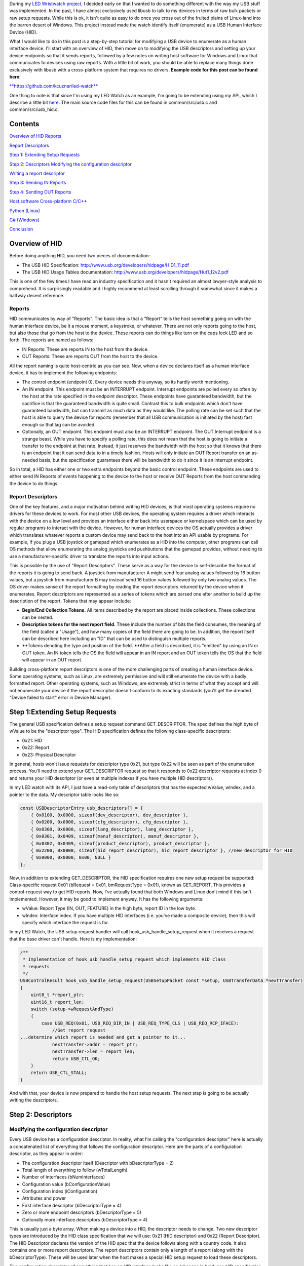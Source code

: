 During my `LED Wristwatch project <http://kevincuzner.com/2017/04/18/the-led-wristwatch-a-more-or-less-completed-project/>`__, I decided early on that I wanted to do something different with the way my USB stuff was implemented. In the past, I have almost exclusively used libusb to talk to my devices in terms of raw bulk packets or raw setup requests. While this is ok, it isn't quite as easy to do once you cross out of the fruited plains of Linux-land into the barren desert of Windows. This project instead made the watch identify itself (enumerate) as a USB Human Interface Device (HID).

What I would like to do in this post is a step-by-step tutorial for modifying a USB device to enumerate as a human interface device. I'll start with an overview of HID, then move on to modifying the USB descriptors and setting up your device endpoints so that it sends reports, followed by a few notes on writing host software for Windows and Linux that communicates to devices using raw reports. With a little bit of work, you should be able to replace many things done exclusively with libusb with a cross-platform system that requires no drivers.
**Example code for this post can be found here\:**


`**https\://github.com/kcuzner/led-watch** <https://github.com/kcuzner/led-watch>`__


One thing to note is that since I'm using my LED Watch as an example, I'm going to be extending using my API, which I describe a little bit `here <http://kevincuzner.com/2018/01/29/bare-metal-stm32-writing-a-usb-driver/>`__. The main source code files for this can be found in common/src/usb.c and common/src/usb_hid.c.

Contents
========



.. rstblog-break::


`Overview of HID <overview>`__
`Reports <overview-reports>`__


`Report Descriptors <overview-report-descriptors>`__


`Step 1\: Extending Setup Requests <step-1>`__

`Step 2\: Descriptors <step-2>`__
`Modifying the configuration descriptor <step-2-configuration>`__


`Writing a report descriptor <step-2-report-descriptors>`__


`Step 3\: Sending IN Reports <step-3>`__

`Step 4\: Sending OUT Reports <step-4>`__

`Host software <host>`__
`Cross-platform C/C++ <host-c>`__


`Python (Linux) <host-python>`__


`C# (Windows) <host-c-sharp>`__


`Conclusion <conclusion>`__

.. _overview:

Overview of HID
===============


Before doing anything HID, you need two pieces of documentation\:


* The USB HID Specification\: `http\://www.usb.org/developers/hidpage/HID1_11.pdf <http://www.usb.org/developers/hidpage/HID1_11.pdf>`__


* The USB HID Usage Tables documentation\: `http\://www.usb.org/developers/hidpage/Hut1_12v2.pdf <http://www.usb.org/developers/hidpage/Hut1_12v2.pdf>`__



This is one of the few times I have read an industry specification and it hasn't required an almost lawyer-style analysis to comprehend. It is surprisingly readable and I highly recommend at least scrolling through it somewhat since it makes a halfway decent reference.

.. _overview-reports:

Reports
-------


HID communicates by way of "Reports". The basic idea is that a "Report" tells the host something going on with the human interface device, be it a mouse moment, a keystroke, or whatever. There are not only reports going to the host, but also those that go from the host to the device. These reports can do things like turn on the caps lock LED and so forth. The reports are named as follows\:


* IN Reports\: These are reports IN to the host from the device.


* OUT Reports\: These are reports OUT from the host to the device.



All the report naming is quite host-centric as you can see. Now, when a device declares itself as a human interface device, it has to implement the following endpoints\:


* The control endpoint (endpoint 0). Every device needs this anyway, so its hardly worth mentioning.


* An IN endpoint. This endpoint must be an INTERRUPT endpoint. Interrupt endpoints are polled every so often by the host at the rate specified in the endpoint descriptor. These endpoints have guaranteed bandwidth, but the sacrifice is that the guaranteed bandwidth is quite small. Contrast this to bulk endpoints which don't have guaranteed bandwidth, but can transmit as much data as they would like. The polling rate can be set such that the host is able to query the device for reports (remember that all USB communication is initiated by the host) fast enough so that lag can be avoided.


* Optionally, an OUT endpoint. This endpoint must also be an INTERRUPT endpoint. The OUT Interrupt endpoint is a strange beast. While you have to specify a polling rate, this does not mean that the host is going to initiate a transfer to the endpoint at that rate. Instead, it just reserves the bandwidth with the host so that it knows that there is an endpoint that it can send data to in a timely fashion. Hosts will only initiate an OUT Report transfer on an as-needed basis, but the specification guarantees there will be bandwidth to do it since it is an interrupt endpoint.



So in total, a HID has either one or two extra endpoints beyond the basic control endpoint. These endpoints are used to either send IN Reports of events happening to the device to the host or receive OUT Reports from the host commanding the device to do things.

.. _overview-report-descriptors:

Report Descriptors
------------------


One of the key features, and a major motivation behind writing HID devices, is that most operating systems require no drivers for these devices to work. For most other USB devices, the operating system requires a driver which interacts with the device on a low level and provides an interface either back into userspace or kernelspace which can be used by regular programs to interact with the device. However, for human interface devices the OS actually provides a driver which translates whatever reports a custom device may send back to the host into an API usable by programs. For example, if you plug a USB joystick or gamepad which enumerates as a HID into the computer, other programs can call OS methods that allow enumerating the analog joysticks and pushbuttons that the gamepad provides, without needing to use a manufacturer-specific driver to translate the reports into input actions.

This is possible by the use of "Report Descriptors". These serve as a way for the device to self-describe the format of the reports it is going to send back. A joystick from manufacturer A might send four analog values followed by 16 button values, but a joystick from manufacturer B may instead send 16 button values followed by only two analog values. The OS driver makes sense of the report formatting by reading the report descriptors returned by the device when it enumerates. Report descriptors are represented as a series of tokens which are parsed one after another to build up the description of the report. Tokens that may appear include\:


* **Begin/End Collection Tokens.** All items described by the report are placed inside collections. These collections can be nested.


* **Description tokens for the next report field.** These include the number of bits the field consumes, the meaning of the field (called a "Usage"), and how many copies of the field there are going to be. In addition, the report itself can be described here including an "ID" that can be used to distinguish multiple reports.


* **Tokens denoting the type and position of the field. **After a field is described, it is "emitted" by using an IN or OUT token. An IN token tells the OS the field will appear in an IN report and an OUT token tells the OS that the field will appear in an OUT report.



Building cross-platform report descriptors is one of the more challenging parts of creating a human interface device. Some operating systems, such as Linux, are extremely permissive and will still enumerate the device with a badly formatted report. Other operating systems, such as Windows, are extremely strict in terms of what they accept and will not enumerate your device if the report descriptor doesn't conform to its exacting standards (you'll get the dreaded "Device failed to start" error in Device Manager).

.. _step-1:

Step 1\:Extending Setup Requests
================================


The general USB specification defines a setup request command GET_DESCRIPTOR. The spec defines the high byte of wValue to be the "descriptor type". The HID specification defines the following class-specific descriptors\:


* 0x21\: HID


* 0x22\: Report


* 0x23\: Physical Descriptor



In general, hosts won't issue requests for descriptor type 0x21, but type 0x22 will be seen as part of the enumeration process. You'll need to extend your GET_DESCRIPTOR request so that it responds to 0x22 descriptor requests at index 0 and returns your HID descriptor (or even at multiple indexes if you have multiple HID descriptors).

In my LED watch with its API, I just have a read-only table of descriptors that has the expected wValue, wIndex, and a pointer to the data. My descriptor table looks like so\:

.. code-block:: {lang}



   const USBDescriptorEntry usb_descriptors[] = {
       { 0x0100, 0x0000, sizeof(dev_descriptor), dev_descriptor },
       { 0x0200, 0x0000, sizeof(cfg_descriptor), cfg_descriptor },
       { 0x0300, 0x0000, sizeof(lang_descriptor), lang_descriptor },
       { 0x0301, 0x0409, sizeof(manuf_descriptor), manuf_descriptor },
       { 0x0302, 0x0409, sizeof(product_descriptor), product_descriptor },
       { 0x2200, 0x0000, sizeof(hid_report_descriptor), hid_report_descriptor }, //new descriptor for HID
       { 0x0000, 0x0000, 0x00, NULL }
   };

Now, in addition to extending GET_DESCRIPTOR, the HID specification requires one new setup request be supported\: Class-specific request 0x01 (bRequest = 0x01, bmRequestType = 0x01), known as GET_REPORT. This provides a control-request way to get HID reports. Now, I've actually found that both Windows and Linux don't mind if this isn't implemented. However, it may be good to implement anyway. It has the following arguments\:


* wValue\: Report Type (IN, OUT, FEATURE) in the high byte, report ID in the low byte.


* wIndex\: Interface index. If you have multiple HID interfaces (i.e. you've made a composite device), then this will specify which interface the request is for.



In my LED Watch, the USB setup request handler will call hook_usb_handle_setup_request when it receives a request that the base driver can't handle. Here is my implementation\:

.. code-block:: {lang}



   /**
    * Implementation of hook_usb_handle_setup_request which implements HID class
    * requests
    */
   USBControlResult hook_usb_handle_setup_request(USBSetupPacket const *setup, USBTransferData *nextTransfer)
   {
       uint8_t *report_ptr;
       uint16_t report_len;
       switch (setup->wRequestAndType)
       {
           case USB_REQ(0x01, USB_REQ_DIR_IN | USB_REQ_TYPE_CLS | USB_REQ_RCP_IFACE):
               //Get report request
   ...determine which report is needed and get a pointer to it...
               nextTransfer->addr = report_ptr;
               nextTransfer->len = report_len;
               return USB_CTL_OK;
       }
       return USB_CTL_STALL;
   }


And with that, your device is now prepared to handle the host setup requests. The next step is going to be actually writing the descriptors.

.. _step-2:

Step 2\: Descriptors
====================



.. _step-2-configuration:

Modifying the configuration descriptor
--------------------------------------


Every USB device has a configuration descriptor. In reality, what I'm calling the "configuration descriptor" here is actually a concatenated list of everything that follows the configuration descriptor. Here are the parts of a configuration descriptor, as they appear in order\:


* The configuration descriptor itself (Descriptor with bDescriptorType = 2)


* Total length of everything to follow (wTotalLength)


* Number of interfaces (bNumInterfaces)


* Configuration value (bConfigurationValue)


* Configuration index (iConfiguration)


* Attributes and power


* First interface descriptor (bDescriptorType = 4)
* Zero or more endpoint descriptors (bDescriptorType = 5)

* Optionally more interface descriptors (bDescriptorType = 4)



This is usually just a byte array. When making a device into a HID, the descriptor needs to change. Two new descriptor types are introduced by the HID class specification that we will use\: 0x21 (HID descriptor) and 0x22 (Report Descriptor). The HID Descriptor declares the version of the HID spec that the device follows along with a country code. It also contains one or more report descriptors. The report descriptors contain only a length of a report (along with the bDescriptorType). These will be used later when the host makes a special HID setup request to load these descriptors.

The configuration descriptor of something that has an HID interface looks like so (changes in bold, see HID specification section 7.1, very first paragraph)\:


* The configuration descriptor itself (Descriptor with bDescriptorType = 2)


* Total length of everything to follow (**wTotalLength**)


* Number of interfaces (bNumInterfaces)


* Configuration value (bConfigurationValue)
* Configuration index (iConfiguration)

* Attributes and power


* First interface descriptor (bDescriptorType = 4, **bInterfaceClass = 0x3 (HID), bInterfaceSubclass = 0 (no boot), bInterfaceProtocol = 0**)
* **HID Descriptor (bDescriptorType = 0x21)**
  * **Report Descriptor (bDescriptorType = 0x22)**

  * \ :raw-html:`<del>`\ Zero or more endpoint descriptors (bDescriptorType = 5)\ :raw-html:`</del>`\ 


  * **Endpoint descriptor (bDescriptorType = 5, interrupt endpoint, IN)**
  * *Note that wMaxPacketSize will be restricted to 8 bytes on Low-speed devices, 64 bytes on Full-speed devices. This is due to it being an interrupt endpoint.*

  * **(Optional) Endpoint descriptor (bDescriptorType = 5, interrupt endpoint, OUT)**
  * *Same story as the IN endpoint with wMaxPacketSize.*

* Optionally more interface descriptors (bDescriptorType = 4)



In addition, the device descriptor must change so that **bDeviceClass = 0** to signal that the device's class is defined by its interfaces.

If you want to implement multiple separate HID devices in the same device (making a composite HID device), it is as simple as adding more interfaces. The only restriction is that the endpoint addresses need to be unique so that the host can talk to a specific HID implementation. This is one way to build things like mouse/keyboard combo devices.

Here is an example of a completed configuration descriptor that declares a single HID interface with both IN and OUT endpoints\:

.. code-block:: {lang}



   /**
    * Configuration descriptor
    */
   static const uint8_t cfg_descriptor[] = {
       9, //bLength
       2, //bDescriptorType
       9 + 9 + 9 + 7 + 7, 0x00, //wTotalLength
       1, //bNumInterfaces
       1, //bConfigurationValue
       0, //iConfiguration
       0x80, //bmAttributes
       250, //bMaxPower
       /* INTERFACE 0 BEGIN */
       9, //bLength
       4, //bDescriptorType
       0, //bInterfaceNumber
       0, //bAlternateSetting
       2, //bNumEndpoints
       0x03, //bInterfaceClass (HID)
       0x00, //bInterfaceSubClass (0: no boot)
       0x00, //bInterfaceProtocol (0: none)
       0, //iInterface
           /* HID Descriptor */
           9, //bLength
           0x21, //bDescriptorType (HID)
           0x11, 0x01, //bcdHID
           0x00, //bCountryCode
           1, //bNumDescriptors
           0x22, //bDescriptorType (Report)
           sizeof(hid_report_descriptor), 0x00,
           /* INTERFACE 0, ENDPOINT 1 BEGIN */
           7, //bLength
           5, //bDescriptorType
           0x81, //bEndpointAddress (endpoint 1 IN)
           0x03, //bmAttributes, interrupt endpoint
           USB_HID_ENDPOINT_SIZE, 0x00, //wMaxPacketSize,
           10, //bInterval (10 frames)
           /* INTERFACE 0, ENDPOINT 1 END */
           /* INTERFACE 0, ENDPOINT 2 BEGIN */
           7, //bLength
           5, //bDescriptorType
           0x02, //bEndpointAddress (endpoint 2 OUT)
           0x03, //bmAttributes, interrupt endpoint
           USB_HID_ENDPOINT_SIZE, 0x00, //wMaxPacketSize
           10, //bInterval (10 frames)
           /* INTERFACE 0, ENDPOINT 2 END */
       /* INTERFACE 0 END */
   };



One thing to note here\: The HID Descriptor declares how many Report Descriptors will appear in relation to the USB device (bNumDescriptors + (bDescriptorType + wDescriptorLength)\*<number of descriptors>). In general, HID devices don't usually need more than one report descriptor since you can describe multiple reports in a single descriptor. However, there's nothing stopping you from implementing multiple report descriptors.

.. _step-2-report-descriptors:

Writing a report descriptor
---------------------------


The HID class describes a new class-specific setup request which can be used to read Report Descriptors. When this setup request is sent by the host, the device should return the Report Descriptor requested. Report Descriptors are fairly unique compared to the other descriptors used in USB. One major difference is that they read more like an XML document than a key-value array. There is no set order and no set length. In fact, the only way the host knows how many bytes to read for this setup request is from the HID Descriptor found inside the Configuration Descriptor that says how many bytes to expect. With other descriptors, the host usually reads the descriptor twice\: Once only reading the first 9 bytes to get the wTotalLength and a second time reading the wTotalLength. With the Report Descriptor the host will read exactly as many bytes as were declared by the HID Descriptor. This of course means that if that length value is not set up correctly, then the host will get a truncated report descriptor and will have a hard time parsing it.

The most difficult part about writing report descriptors is that they are not easy to debug. On Windows, the device manager will simply say "Device failed to start". On Linux, a similar error appears in the system log. You'll get no help figure out what went wrong. Here are my tips to writing report descriptors\:


* **Start off small, then grow. **Write a minimal report descriptor and extend it from there, one token at a time. This way you can know which token has caused you to have problems.


* **Double check that you have declared a Usage Page.** On Windows, it will complain if no Usage Page has been set and will not parse your descriptor.


* **Double check that you declare a Usage before each field token.** On Windows (and possibly Linux, but I can't remember), it won't parse your descriptor.


* **Indent your descriptor as you write it.** It's really like an XML document with nesting and all. It is very easy to lose track of where you are in the nesting.


* **Write some helper macros to translate HID tokens into bytes.** There are several flags that have to be set for the start of every token and it is far easier if you make the compiler do this for you.


* **Remember that IN is *towards* the host and OUT is *away* from the host.** In USB, IN and OUT are host-centric. When you defined an INPUT field, it goes in your IN descriptor and represents a field your device sends to the host. When you define an OUTPUT field, it goes in your OUT descriptor and represents a field that the host can send back to the device.



The first thing I'm going to describe are my helper macros, actually\:

.. code-block:: {lang}



   /**
    * HID Descriptor Helpers
    */
   #define HID_SHORT_ZERO(TAGTYPE) (TAGTYPE | 0)
   #define HID_SHORT_MANY(TAGTYPE, ...) (TAGTYPE | (NUMARGS(__VA_ARGS__) & 0x3)), __VA_ARGS__
   #define GET_HID_SHORT(_1, _2, _3, _4, _5, NAME, ...) NAME
   #define HID_SHORT(...) GET_HID_SHORT(__VA_ARGS__, HID_SHORT_MANY, HID_SHORT_MANY, HID_SHORT_MANY, HID_SHORT_MANY, HID_SHORT_ZERO)(__VA_ARGS__)

All HID tokens have a common format. They are a sequence of bytes with the first byte describing how many of the bytes following are part of the token, up to five bytes total. The first byte has the following format\:


* Bits 7-2\: Tag Type


* Bytes 1-0\: Number of bytes to follow (0-3)



These helper macros are a little complex, and to be honest I based them of something I found on stackoverflow somewhere. I'm not even sure if they work with any compiler other than GCC. Here's how they work\:


* The HID_SHORT macro takes in a variable number of arguments (the ... in the argument list, also known as variadic arguments). This is accessed by __VA_ARGS__. It in turn calls the GET_HID_SHORT macro, pasting in the variadic arguments first. The arguments following are used to select which macro to call\: HID_SHORT_ZERO or HID_SHORT_MANY.


* The GET_HID_SHORT macro takes in 6 arguments before receiving variadic arguments. This is where some of the magic happens when this is combined with HID_SHORT\:
* If 1 argument was passed to HID_SHORT, then GET_HID_SHORT is called with 6 arguments\: "GET_HID_SHORT(<argument>, HID_SHORT_MANY, HID_SHORT_MANY, HID_SHORT_MANY, HID_SHORT_MANY, HID_SHORT_ZERO)". We don't use _1 through _5 and the NAME argument gets "HID_SHORT_ZERO".


  * If 2 arguments are passed to HID_SHORT, then GET_HID_SHORT is called with 7 arguments\: "GET_HID_SHORT(<argument 0>, <argument 1>, HID_SHORT_MANY, HID_SHORT_MANY, HID_SHORT_MANY, HID_SHORT_MANY, HID_SHORT_ZERO)". Again, _1 through _5 are discarded. However, this time the NAME argument gets "HID_SHORT_MANY" since the HID_SHORT_ZERO in argument position 7 is inside the variadic arguments for GET_HID_SHORT (and is therefore discarded).


  * So on and so forth for up to 5 arguments.

* HID_SHORT_ZERO takes in exactly one argument and ors it with 0. Basically it's just a No-Op.
* Note that HID_SHORT calls the result of GET_HID_SHORT with __VA_ARGS__. When exactly one argument is passed, GET_HID_SHORT evaluates to "HID_SHORT_ZERO" and that macro is in turn called with the single argument.

* HID_SHORT_MANY takes in one "tag" argument and many following arguments. When HID_SHORT_MANY is called, it will take the first argument and OR it with the number of arguments in __VA_ARGS__, masking it off to the correct number of bits for an HID token.
* In the case where more than 1 argument is passed to HID_SHORT, GET_HID_SHORT evaluates to "HID_SHORT_MANY" and that macro is in turn called with all of the arguments passed.


Here's some examples of what happens when this is evaluated\:


* HID_SHORT(0xC0)\: This evaluates to "(0x0c | 0)".


* HID_SHORT(0x04, 0x00, 0xFF)\: This evaluates to "(0x04 | 2), 0x00, 0xFF".



With this macro we can define our HID tokens without having to worry about making a mistake encoding the length in the first byte.

I'm not going to go through the token types exhaustively since those are in the spec, but here's a couple common ones\:


* 0x08\: USAGE. Every field in a report has a "Usage" associated with it. This token is followed by one or two more bytes and indicates to the host how the field is meant to be used. For example, there is a usage called "Wheel" and another called "D-pad up".


* 0x04\: USAGE_PAGE. This token is usually followed by one or two more bytes which encode the Usage Page that the next Usage token is using, LSB first. There are so many usages that they are categorized into pages. The full list is found in the `HID Usage Tables specification <http://www.usb.org/developers/hidpage/Hut1_12v2.pdf>`__.


* 0xA0\: COLLECTION. All fields are enclosed in a collection. In addition, collections can be nested in collections. This token followed by one byte which describes the type of collection.


* 0x80\: INPUT. This token is followed by one byte and creates a new field in an IN report. The byte contains flags describing what sort of field it is (constant, array, etc). Read the HID spec, section 6.2.2.4 for a description of these flags.


* 0x90\: OUTPUT\: This token is followed by one byte and creates a new field in an OUT report. Same story as INPUT with the byte following.



Since the easiest way to get started with these is with some examples, let's start off with a report descriptor that describes two reports\: an IN report that is 64 bytes long and an OUT report that is 64 bytes long. The 64 bytes in both of these reports have a "vendor defined" usage and thus can be used for general buffers. The OS won't try to hook them into any input system.

.. code-block:: {lang}



   static const uint8_t hid_report_descriptor[] = {
       HID_SHORT(0x04, 0x00, 0xFF), //USAGE_PAGE (Vendor Defined)
       HID_SHORT(0x08, 0x01), //USAGE (Vendor 1)
       HID_SHORT(0xa0, 0x01), //COLLECTION (Application)
       HID_SHORT(0x08, 0x01), //  USAGE (Vendor 1)
       HID_SHORT(0x14, 0x00), //  LOGICAL_MINIMUM (0)
       HID_SHORT(0x24, 0xFF, 0x00), //LOGICAL_MAXIMUM (0x00FF)
       HID_SHORT(0x74, 0x08), //  REPORT_SIZE (8)
       HID_SHORT(0x94, 64),   //  REPORT_COUNT(64)
       HID_SHORT(0x80, 0x02), //  INPUT (Data, Var, Abs)
       HID_SHORT(0x08, 0x01), //  USAGE (Vendor 1)
       HID_SHORT(0x90, 0x02), //  OUTPUT (Data, Var, Abs)
       HID_SHORT(0xc0),       //END_COLLECTION
   };

Let's dig into this report descriptor a little\:


* Right off the bat, we change the USAGE_PAGE to page 0xFF00, which is "Vendor Defined". All the usages on this page are "Vendor <number>".


* Before we start our Application collection, we set the USAGE to 0x01, or "Vendor 1". When the COLLECTION token follows, the HID descriptor parser will see that this collection of fields is meant to be used for "Vendor 1".
* Note that in general, Usage 0x00 means "Undefined" on most pages, meaning that the usage has not been defined (not that 0x00 is undefined as a usage). When doing something with vendor defined usages, start at 1.

* After starting the collection, we have another USAGE token. It turns out that the USAGE token is a "Local Item". Within HID descriptors, there's a concept of scopes. Items can be "Main", "Global", or "Local". Main items are things like the INPUT token, the OUTPUT token, and COLLECTION tokens. Local items' scope ends at the next Main item. Since the previous USAGE token was followed by a COLLECTION, we have to add another USAGE token.


* The LOGICAL_MINIMUM token is a "Global Item". This means that the value it sets will apply to all fields until we see another LOGICAL_MINIMUM. The meaning of this token is to set the minimum value that could be seen in the fields that follow. **Important\: The value of this token is signed!**


* The LOGICAL_MAXIMUM token is also a "Global Item" and sets the maximum value that could be seen in the fields that follow. Since we are sending raw bytes, the maximum value for this is 255. However, since **the value of this token is signed**, we have to represent it with 0x00FF rather than just 0xFF. If we left it at 0xFF, then it would actually be -127, which is less than the LOGICAL_MINIMUM (previously set to zero). Some OS's may choke on the report descriptor in this case.


* INPUT and OUTPUT tokens have a "Relative" or "Absolute" flag. Think of Absolute as sliding an audio fader and the field returning a value between 0% and 100%, depending on the position of the fader. Relative, on the other hand, is more like a rotary encoder. If it didn't move, the value is 0. If it turned one direction, the value could be 5 (or any value >0). If it turned the other direction, the value could be -10 (or any value <0).


* The REPORT_COUNT and REPORT_SIZE tokens are Global Items and define two things\:
* Count\: The number of fields that the next INPUT or OUTPUT token generates (that's right, you can define multiple fields with just one token).


  * Size\: The size in bits of each field. This can be any number, so you can have fields that have weird widths, like "3". **One caveat\: The total number of bits in a report *must* be divisible by eight.** Since reports are transferred by byte, this only makes sense. I know that at least with Windows, it will choke on your report descriptor if it has a number of bits not divisible by eight.

* Note that I have no real separation between the INPUT and OUTPUT tokens. This is something interesting about report descriptors\: You are actually defining two reports at the same time. When you have an INPUT token, you add a field to the input report that you're defining. When you have an OUTPUT token, the same thing happens except it goes to the output report. This means that you can interleave INPUT and OUTPUT tokens if you feel like it. Or you can define all the fields the IN report and then all the fields in the OUT report. Whatever makes the most sense with your application. They will both result in the same two reports. If at the end of the report descriptor no OUTPUT tokens appeared, then your OUT report is empty and won't be expected. Same deal if your report descriptor has no INPUT tokens.



Now let's move on to another kind of report descriptor\: Defining multiple reports in one descriptor. This requires some discussion of "Report IDs".

When a REPORT_ID token appears in a report descriptor, it changes how reports are sent and received by the host and device\:


* All reports are now exactly one byte longer. If you declare a report with eight 8-bit fields, you will transfer 9 bytes of data.


* The first byte of a report now contains a "report id" and the remainder of the bytes actually have the report content. The index of all your fields is shifted by 8 bits.



Here's an example descriptor that declares *three* reports\:

.. code-block:: {lang}



   static const USB_DATA_ALIGN uint8_t hid_report_descriptor[] = {
       HID_SHORT(0x04, 0x01), //USAGE_PAGE (Generic Desktop)
       HID_SHORT(0x08, 0x05), //USAGE (Game Pad)
       HID_SHORT(0xa0, 0x01), //COLLECTION (Application)
       HID_SHORT(0x84, 0x01), //  REPORT_ID (1)
       HID_SHORT(0x14, 0x00), //  LOGICAL_MINIMUM (0)
       HID_SHORT(0x24, 0x01), //  LOGICAL_MAXIMUM (1)
       HID_SHORT(0x74, 0x01), //  REPORT_SIZE (1)
       HID_SHORT(0x94, 4),    //  REPORT_COUNT(4)
       HID_SHORT(0x18, 0x90), //  USAGE_MINIMUM (D-pad up)
       HID_SHORT(0x28, 0x93), //  USAGE_MAXIMUM (D-pad left)
       HID_SHORT(0x80, 0x02), //  INPUT (Data, Var, Abs)
       HID_SHORT(0x80, 0x03), //  INPUT (Const, Var, Abs)
       HID_SHORT(0x04, 0x08), //  USAGE_PAGE (LED)
       HID_SHORT(0x08, 0x4B), //  USAGE (Generic Indicator)
       HID_SHORT(0x94, 8),    //  REPORT_COUNT(8)
       HID_SHORT(0x90, 0x02), //  OUTPUT (Data, Var, Abs)
       HID_SHORT(0x84, 0x02), //  REPORT_ID (2)
       HID_SHORT(0x14, 0xFF), //  LOGICAL_MINIMUM (-128)
       HID_SHORT(0x24, 0x7F), //  LOGICAL_MAXIMUM (127)
       HID_SHORT(0x74, 0x08), //  REPORT_SIZE (8)
       HID_SHORT(0x94, 2),    //  REPORT_COUNT (2)
       HID_SHORT(0x04, 0x01), //  USAGE_PAGE (Generic Desktop)
       HID_SHORT(0x08, 0x38), //  USAGE (Wheel)
       HID_SHORT(0x80, 0x06), //  INPUT (Data, Var, Rel)
       HID_SHORT(0xc0),       //END_COLLECTION
   };

The three reports defined here are\:


* IN report 1\: Contains 4 bits of D-pad information (up through left) and 4 bits of constant data (basically just filler bits).


* OUT report 1\: Contains 8 bits describing the on-off state of eight Generic Indicator LEDs.


* IN report 2\: Contains two 8-bit Wheel fields whose data is relative and ranges from -127 to 127.



Some more interesting things that this example brings up\:


* It just so happens that IN report 1 and OUT report 1 are the same size\: 1 byte (2 bytes transferred because of the report ID). However, they don't need to be.


* USAGE_MINIMUM and USAGE_MAXIMUM allow usages to be mapped to multiple fields when REPORT_COUNT is greater than 1. I don't know what happens if USAGE_MINIMUM and USAGE_MAXIMUM's span is smaller than REPORT_COUNT (I suspect that it will just repeat USAGE_MAXIMUM to the end of REPORT_COUNT after it finishes counting up). In this example, this allowed one INPUT token to declare a field for usages 0x90, 0x91, 0x92, and 0x93.


* I declared two INPUT tokens in a row. In this case this is permissible because the second INPUT is a constant. Constant values do not require a USAGE (though they may have one). These two tokens appear in a row because the constant input is also four copies of a 1-bit field (I could also have made it a single 4-bit field).



**Note that in the HID Usage Tables document, there are more examples in Appendix A!**


 

.. _step-3:

Step 3\: Sending IN Reports
===========================


Now that you've got your report descriptors all figured out, you need to actually send the data. This is not complicated.

In your configuration descriptor, you gave a polling rate for the endpoint. This polling rate does not imply that the host expects you to transfer a report at that rate. It only means that the host will attempt to start an IN transfer that often. When you have no report to send, make your endpoint NAK (don't STALL).

In my LED Watch project I wrote a USB API which takes care of packetizing for me. When I want to send data, I just point it towards an byte array and it sends it using as many or as few packets. For HID reports, I only sent them as-needed. The only complicated part is constructing the report itself. Follow these simple steps to send an IN report\:


#. Construct your report.
#. If you use the REPORT_ID token, then make sure the first byte of your report contains the report ID. All the other fields are concatenated later (so an 8-byte report is actually 9-bytes).


   #. One way of organizing this might be to make a C struct that matches the layout of your report. Or you can use a straight-up byte array. Whichever makes the most sense for your application.

#. Point your USB peripheral towards your report.
#. This will vary by microcontroller. On the Kinetis K20 (Teensy 3.x series), this is accomplished by pointing the appropriate Buffer Descriptor Table entry towards the memory address of your report. On the STM32 this is accomplished by copying the report data into the Packet Memory Area at the address pointed to by the Buffer Descriptor Table.

#. Tell your USB peripheral that the endpoint is Valid or Ready. When the host attempts to read the endpoint, the peripheral will send your report.
#. On both the K20 and STM32 there are just some bits to flip in the endpoint register.


You'll probably want to set up some system for notifying the program that the report was sent. Note that most microcontroller USB peripherals should set an endpoint to NAK once a report has sent, so the host will not see another report to read until you explicitly tell your peripheral to send again.

.. _step-4:

Step 4\: Sending OUT Reports
============================


This is the exact same story as IN reports, except this time you don't construct a report. Instead, you allocate space for it and wait for the host to send. Here's the steps for an OUT report\:


#. Allocate some memory and point your USB endpoint towards it.


#. Set your USB endpoint to be "Valid" or "Ready". The host can now write to it.
* Even though it is an interrupt endpoint, the host won't try to write unless it has some new data to send.

#. Wait for the interrupt from your peripheral that signals that the report has been received.


#. Process the report and when ready to accept another OUT report, set the endpoint to be "Valid" or "Ready" again.



Remember again that if you used the REPORT_ID token, the first byte will be the report ID and all bytes that follow will be the report.

.. _host:

Host Software
=============


Writing host software for HID devices is not complicated, but there are some gotchas to keep in mind. In general, the operating system will expose USB devices as a file of some kind. On Linux you can use the parsed hid driver or the unparsed hidraw driver (I've only used hidraw). hidraw will let you send raw reports. A similar system exists for Windows. HID devices are exposed as files which can be manipulated either with raw reports (using read and write on the file) or with the hid report parser (via calls to hid.dll).

When choosing how to write your host software you can choose to either use the OS's input system which will parse HID reports for you (abstracting away the reports themselves) or you can talk to the device in terms of reports ("raw"). I can't give much guidance for using the host's report parser, but for talking raw in terms of reports I do have some suggestions\:

.. _host-c:

C/C++ Cross-Platform
--------------------


If you're application is going to be written in C or C++, then there is a fairly convenient cross-platform option available\: `https\://github.com/signal11/hidapi <https://github.com/signal11/hidapi>`__

This library will take care of all the stuff that is required to enumerate the HID devices attached the computer. It will also handle reading and writing to the device using raw reports.

.. _host-python:

Python under Linux
------------------


For python, I highly recommend using the "hid" module\: `https\://pypi.python.org/pypi/hid <https://pypi.python.org/pypi/hid>`__

An example of using this can be found in the "host" directory in my LED watch repository.

.. _host-c-sharp:

C# under Windows
----------------


The enumeration of human interface devices and communication with them happens using some methods in hid.dll and kernel32.dll. Using P/Invoke you can talk to these using C#. There are several libraries for this, but the lightest weight one I can find is here\: `https\://github.com/MightyDevices/MightyHID <https://github.com/MightyDevices/MightyHID>`__

I don't actually recommend using the library itself. Rather, I would recommend reading through it and seeing how it does things and implementing that in your application directly. Sadly, although I have written an application in C# that talked pretty well to HID devices I do not have the source code available. Instead, I can give some tips\:


* **Don't be afraid of using P/Invoke.** At a bare minimum, you're going to have to to enumerate the HID devices in the system this way.


* **Don't forget to enable Overlapped I/O.** Although USB is a half-duplex communication medium for HID, the OS will expose it as full duplex. You can read and write concurrently to the file. When I did this I had a Read always pending to wait for the next IN report and occasionally sent Writes to update the device.


* **Although HID devices can be used with FileStream **(since you can get a SafeFileHandle out of CreateFile, which is used for opening the HID)**, don't do it. Use ReadFile and WriteFile instead through P/Invoke.** The temptation will be there since FileStream has a constructor that takes a SafeFileHandle, but you really shouldn't. The reason is that the FileStream is *not full-duplex*! Deep down inside, if a read is pending on the FileStream, all writes will block. Vice-versa if a write is pending. This means that if you start an asynchronous read on a FileStream to wait for the next HID IN Report, but you want to send an OUT report, that OUT report won't actually be sent until after the next IN report is received! The worst part is that the asynchronous write will actually complete, even though the operation is blocked and won't actually occur until later!! This makes for what looks like "lag" when writing to the device. The reason for this is explained in the comments in Microsoft's source code, but suffice to say that they could not find a good solution that spanned all possible use cases and so asynchronous reads/writes are made to be sequential rather than concurrent. I think the network stream overcomes this because it is more specific than a file stream.


* **Don't forget to pin your buffers when doing overlapped async I/O.** You need to make sure the garbage collector doesn't come by and decide to move your buffer to another address while the ReadFile or WriteFile is doing its thing. When you use those functions in overlapped I/O mode, they will return immediately rather than blocking and therefore the garbage collector could have an opportunity to strike.


* **I recommend using Marshal.AllocHGlobal and Marshal.FreeHGlobal instead of GCHandle.Alloc(object, GCHandleType.Pinned) for pinning your buffers.** I found that for the small buffer sizes involved in HID communication, its easier to use Marshall.AllocHGlobal to allocate one buffer in unmanaged memory (which the GC won't touch) and then copy to and from a buffer in managed memory (just a byte[]). The other option is to allocate your byte[] in managed memory and then use a GCHandle to pin it. I found that to be more difficult to manage since there are a LOT of corner cases that need to be handled. For the AllocHGlobal, the only corner case is that you forget to free it and that's easily fixed by wrapping the AllocHGlobal/FreeHGlobal calls inside the constructor and finalizer of an object, using the object to keep track of the allocated section of unmanaged memory. You can even implement IDisposable if you want deterministic control of the lifetime of the pointer.




.. _conclusion:

Conclusion
==========


At this point, I hope that I've armed you with enough information that you can implement a human interface device with any microcontroller that you have a working USB implementation for. We've gone through modifying the configuration descriptor, writing a report descriptor, sending and receiving reports, and briefly touched on writing host software to talk to the HID devices.

As always, if you have any suggestions, ideas, or questions feel free to comment below.

.. rstblog-settings::
   :title: Cross-platform driverless USB: The Human Interface Device
   :date: 2018/02/02
   :url: /2018/02/02/cross-platform-driverless-usb-the-human-interface-device